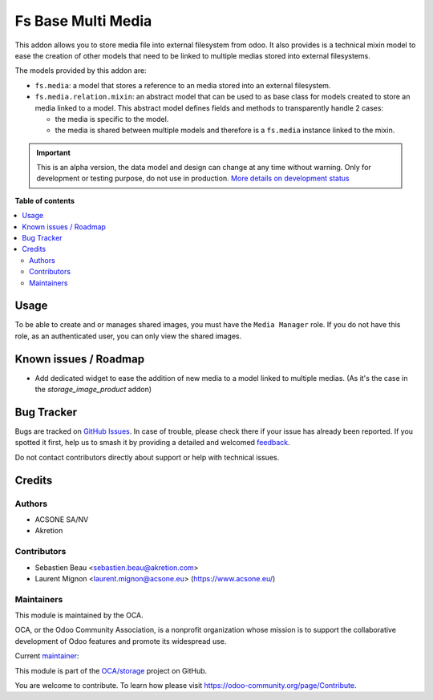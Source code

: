 ===================
Fs Base Multi Media
===================

.. 
   !!!!!!!!!!!!!!!!!!!!!!!!!!!!!!!!!!!!!!!!!!!!!!!!!!!!
   !! This file is generated by oca-gen-addon-readme !!
   !! changes will be overwritten.                   !!
   !!!!!!!!!!!!!!!!!!!!!!!!!!!!!!!!!!!!!!!!!!!!!!!!!!!!
   !! source digest: sha256:b92e52ce0c6d2e1023e6344de7d843d4b8c59dde3d4d91ee84b232b54c2e16c1
   !!!!!!!!!!!!!!!!!!!!!!!!!!!!!!!!!!!!!!!!!!!!!!!!!!!!

.. |badge1| image:: https://img.shields.io/badge/maturity-Alpha-red.png
    :target: https://odoo-community.org/page/development-status
    :alt: Alpha
.. |badge2| image:: https://img.shields.io/badge/licence-AGPL--3-blue.png
    :target: http://www.gnu.org/licenses/agpl-3.0-standalone.html
    :alt: License: AGPL-3
.. |badge3| image:: https://img.shields.io/badge/github-OCA%2Fstorage-lightgray.png?logo=github
    :target: https://github.com/OCA/storage/tree/17.0/fs_base_multi_media
    :alt: OCA/storage
.. |badge4| image:: https://img.shields.io/badge/weblate-Translate%20me-F47D42.png
    :target: https://translation.odoo-community.org/projects/storage-17-0/storage-17-0-fs_base_multi_media
    :alt: Translate me on Weblate
.. |badge5| image:: https://img.shields.io/badge/runboat-Try%20me-875A7B.png
    :target: https://runboat.odoo-community.org/builds?repo=OCA/storage&target_branch=17.0
    :alt: Try me on Runboat

|badge1| |badge2| |badge3| |badge4| |badge5|

This addon allows you to store media file into external filesystem from
odoo. It also provides is a technical mixin model to ease the creation
of other models that need to be linked to multiple medias stored into
external filesystems.

The models provided by this addon are:

-  ``fs.media``: a model that stores a reference to an media stored into
   an external filesystem.
-  ``fs.media.relation.mixin``: an abstract model that can be used to as
   base class for models created to store an media linked to a model.
   This abstract model defines fields and methods to transparently
   handle 2 cases:

   -  the media is specific to the model.
   -  the media is shared between multiple models and therefore is a
      ``fs.media`` instance linked to the mixin.

.. IMPORTANT::
   This is an alpha version, the data model and design can change at any time without warning.
   Only for development or testing purpose, do not use in production.
   `More details on development status <https://odoo-community.org/page/development-status>`_

**Table of contents**

.. contents::
   :local:

Usage
=====

To be able to create and or manages shared images, you must have the
``Media Manager`` role. If you do not have this role, as an
authenticated user, you can only view the shared images.

Known issues / Roadmap
======================

-  Add dedicated widget to ease the addition of new media to a model
   linked to multiple medias. (As it's the case in the
   *storage_image_product* addon)

Bug Tracker
===========

Bugs are tracked on `GitHub Issues <https://github.com/OCA/storage/issues>`_.
In case of trouble, please check there if your issue has already been reported.
If you spotted it first, help us to smash it by providing a detailed and welcomed
`feedback <https://github.com/OCA/storage/issues/new?body=module:%20fs_base_multi_media%0Aversion:%2017.0%0A%0A**Steps%20to%20reproduce**%0A-%20...%0A%0A**Current%20behavior**%0A%0A**Expected%20behavior**>`_.

Do not contact contributors directly about support or help with technical issues.

Credits
=======

Authors
-------

* ACSONE SA/NV
* Akretion

Contributors
------------

-  Sebastien Beau <sebastien.beau@akretion.com>
-  Laurent Mignon <laurent.mignon@acsone.eu> (https://www.acsone.eu/)

Maintainers
-----------

This module is maintained by the OCA.

.. image:: https://odoo-community.org/logo.png
   :alt: Odoo Community Association
   :target: https://odoo-community.org

OCA, or the Odoo Community Association, is a nonprofit organization whose
mission is to support the collaborative development of Odoo features and
promote its widespread use.

.. |maintainer-lmignon| image:: https://github.com/lmignon.png?size=40px
    :target: https://github.com/lmignon
    :alt: lmignon

Current `maintainer <https://odoo-community.org/page/maintainer-role>`__:

|maintainer-lmignon| 

This module is part of the `OCA/storage <https://github.com/OCA/storage/tree/17.0/fs_base_multi_media>`_ project on GitHub.

You are welcome to contribute. To learn how please visit https://odoo-community.org/page/Contribute.
